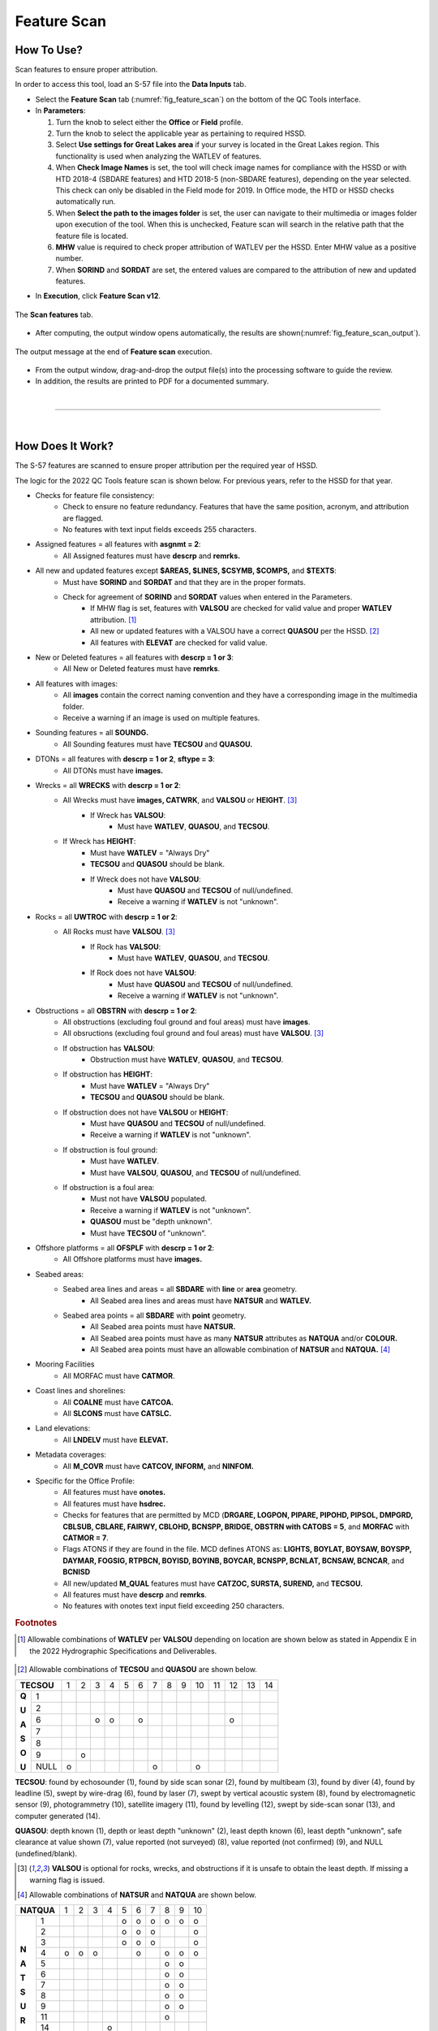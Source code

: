 .. _survey-feature-scan:

Feature Scan
------------

.. index::
    single: features

How To Use?
^^^^^^^^^^^

Scan features to ensure proper attribution.

In order to access this tool, load an S-57 file into the **Data Inputs** tab. 

* Select the **Feature Scan** tab (:numref:`fig_feature_scan`) on the bottom of the QC Tools interface.

* In **Parameters**:

  #. Turn the knob to select either the **Office** or **Field** profile.

  #. Turn the knob to select the applicable year as pertaining to required HSSD.

  #. Select **Use settings for Great Lakes area** if your survey is located in the Great Lakes region. This functionality is used when analyzing the WATLEV of features.  

  #. When **Check Image Names** is set, the tool will check image names for compliance with the HSSD or with HTD 2018-4 (SBDARE features) and HTD 2018-5 (non-SBDARE features), depending on the year selected. This check can only be disabled in the Field mode for 2019. In Office mode, the HTD or HSSD checks automatically run. 
  
  #. When **Select the path to the images folder** is set, the user can navigate to their multimedia or images folder upon execution of the tool. When this is unchecked, Feature scan will search in the relative path that the feature file is located.

  #. **MHW** value is required to check proper attribution of WATLEV per the HSSD. Enter MHW value as a positive number.

  #. When **SORIND** and **SORDAT** are set, the entered values are compared to the attribution of new and updated features.

.. index::
    single: feature scan

* In **Execution**, click **Feature Scan v12**.

.. _fig_feature_scan:
.. figure:: _static/feature_scan_interface.png
    :width: 700px
    :align: center
    :figclass: align-center

    The **Scan features** tab.

* After computing, the output window opens automatically, the results are shown(:numref:`fig_feature_scan_output`).

.. _fig_feature_scan_output:
.. figure:: _static/feature_scan_results.png
    :width: 240px
    :align: center
    :figclass: align-center

    The output message at the end of **Feature scan** execution.

* From the output window, drag-and-drop the output file(s) into the processing software to guide the review.

* In addition, the results are printed to PDF for a documented summary.

|

-----------------------------------------------------------

|

How Does It Work?
^^^^^^^^^^^^^^^^^

The S-57 features are scanned to ensure proper attribution per the required year of HSSD.

The logic for the 2022 QC Tools feature scan is shown below. For previous years, refer to the HSSD for that year.

* Checks for feature file consistency:
	* Check to ensure no feature redundancy. Features that have the same position, acronym, and attribution are flagged.
	* No features with text input fields exceeds 255 characters.
* Assigned features = all features with **asgnmt = 2**:
    * All Assigned features must have **descrp** and **remrks.**	
* All new and updated features except **$AREAS, $LINES, $CSYMB, $COMPS,** and **$TEXTS**:
    * Must have **SORIND** and **SORDAT** and that they are in the proper formats.
    * Check for agreement of **SORIND** and **SORDAT** values when entered in the Parameters.
	* If MHW flag is set, features with **VALSOU** are checked for valid value and proper **WATLEV** attribution. [1]_
	* All new or updated features with a VALSOU have a correct **QUASOU** per the HSSD. [2]_
	* All features with **ELEVAT** are checked for valid value.
* New or Deleted features = all features with **descrp = 1 or 3**:
    * All New or Deleted features must have **remrks**.
* All features with images:
	* All **images** contain the correct naming convention and they have a corresponding image in the multimedia folder.
	* Receive a warning if an image is used on multiple features.
* Sounding features = all **SOUNDG.**
    * All Sounding features must have **TECSOU** and **QUASOU.**
* DTONs = all features with **descrp = 1 or 2**, **sftype = 3**:
    * All DTONs must have **images.**
* Wrecks = all **WRECKS** with **descrp = 1 or 2**:
    * All Wrecks must have **images, CATWRK**, and **VALSOU** or **HEIGHT**. [3]_
	* If Wreck has **VALSOU**:
		* Must have **WATLEV**, **QUASOU**, and **TECSOU**.
    * If Wreck has **HEIGHT**:
        * Must have **WATLEV** = "Always Dry"
        * **TECSOU** and **QUASOU** should be blank.
	* If Wreck does not have **VALSOU**:
		* Must have **QUASOU** and **TECSOU** of null/undefined.
		* Receive a warning if **WATLEV** is not "unknown".
* Rocks = all **UWTROC** with **descrp = 1 or 2**:
    * All Rocks must have **VALSOU**. [3]_
	* If Rock has **VALSOU**:
		* Must have **WATLEV**, **QUASOU**, and **TECSOU**.
	* If Rock does not have **VALSOU**:
		* Must have **QUASOU** and **TECSOU** of null/undefined.
		* Receive a warning if **WATLEV** is not "unknown".
* Obstructions = all **OBSTRN** with **descrp = 1 or 2**:
    * All obstructions (excluding foul ground and foul areas) must have **images**.
    * All obsructions (excluding foul ground and foul areas) must have **VALSOU**. [3]_
    * If obstruction has **VALSOU**:
        * Obstruction must have **WATLEV**, **QUASOU**, and **TECSOU**.
    * If obstruction has **HEIGHT**:
        * Must have **WATLEV** = "Always Dry"
        * **TECSOU** and **QUASOU** should be blank.
    * If obstruction does not have **VALSOU** or **HEIGHT**:
        * Must have **QUASOU** and **TECSOU** of null/undefined.
        * Receive a warning if **WATLEV** is not "unknown".
    * If obstruction is foul ground:
        * Must have **WATLEV**.
        * Must have **VALSOU**, **QUASOU**, and **TECSOU** of null/undefined.
    * If obstruction is a foul area:
        * Must not have **VALSOU** populated.
        * Receive a warning if **WATLEV** is not "unknown".
        * **QUASOU** must be "depth unknown".
        * Must have **TECSOU** of "unknown".
* Offshore platforms = all **OFSPLF** with **descrp = 1 or 2**:
    * All Offshore platforms must have **images.**
* Seabed areas:
	* Seabed area lines and areas = all **SBDARE** with **line** or **area** geometry.
		* All Seabed area lines and areas must have **NATSUR** and **WATLEV.**
	* Seabed area points = all **SBDARE** with **point** geometry.
		* All Seabed area points must have **NATSUR.**
		* All Seabed area points must have as many **NATSUR** attributes as **NATQUA** and/or **COLOUR.**
		* All Seabed area points must have an allowable combination of **NATSUR** and **NATQUA.** [4]_
* Mooring Facilities
	* All MORFAC must have **CATMOR**.
* Coast lines and shorelines:
	* All **COALNE** must have **CATCOA.**
	* All **SLCONS** must have **CATSLC.**
* Land elevations:
	* All **LNDELV** must have **ELEVAT.**
* Metadata coverages:
	* All **M_COVR** must have **CATCOV, INFORM,** and **NINFOM.**
* Specific for the Office Profile:
    * All features must have **onotes.**
    * All features must have **hsdrec.**
    * Checks for features that are permitted by MCD (**DRGARE, LOGPON, PIPARE, PIPOHD, PIPSOL, DMPGRD, CBLSUB, CBLARE, FAIRWY, CBLOHD, BCNSPP, BRIDGE, OBSTRN with CATOBS = 5**, and **MORFAC** with **CATMOR = 7**.
    * Flags ATONS if they are found in the file. MCD defines ATONS as: **LIGHTS, BOYLAT, BOYSAW, BOYSPP, DAYMAR, FOGSIG, RTPBCN, BOYISD, BOYINB, BOYCAR, BCNSPP, BCNLAT, BCNSAW, BCNCAR**, and **BCNISD**
    * All new/updated **M_QUAL** features must have **CATZOC, SURSTA, SUREND,** and **TECSOU.**
    * All features must have **descrp** and **remrks**.
    * No features with onotes text input field exceeding 250 characters.

.. rubric:: Footnotes

.. [1] Allowable combinations of **WATLEV** per **VALSOU** depending on location are shown below as stated in Appendix E in the 2022 Hydrographic Specifications and Deliverables.

.. _fig_WATLEV_attribution:
.. figure:: _static/watlev_table.png
    :width: 600px
    :align: center
    :figclass: align-center
	
.. [2] Allowable combinations of **TECSOU** and **QUASOU** are shown below.

+------------+---+---+---+---+---+---+---+---+---+---+---+---+---+---+
|**TECSOU**  | 1 | 2 | 3 | 4 | 5 | 6 | 7 | 8 | 9 | 10| 11| 12| 13| 14|
+-----+------+---+---+---+---+---+---+---+---+---+---+---+---+---+---+
|     |   1  |   |   |   |   |   |   |   |   |   |   |   |   |   |   |
+**Q**+------+---+---+---+---+---+---+---+---+---+---+---+---+---+---+
|     |   2  |   |   |   |   |   |   |   |   |   |   |   |   |   |   |
+**U**+------+---+---+---+---+---+---+---+---+---+---+---+---+---+---+
|     |   6  |   |   | o | o |   | o |   |   |   |   |   | o |   |   |
+**A**+------+---+---+---+---+---+---+---+---+---+---+---+---+---+---+
|     |   7  |   |   |   |   |   |   |   |   |   |   |   |   |   |   |
+**S**+------+---+---+---+---+---+---+---+---+---+---+---+---+---+---+
|     |   8  |   |   |   |   |   |   |   |   |   |   |   |   |   |   |
+**O**+------+---+---+---+---+---+---+---+---+---+---+---+---+---+---+
|     |   9  |   | o |   |   |   |   |   |   |   |   |   |   |   |   |
+**U**+------+---+---+---+---+---+---+---+---+---+---+---+---+---+---+
|     | NULL | o |   |   |   |   |   | o |   |   | o |   |   |   |   |
+-----+------+---+---+---+---+---+---+---+---+---+---+---+---+---+---+

**TECSOU**: found by echosounder (1), found by side scan sonar (2), found by multibeam (3), found by diver (4), found by leadline (5), swept by wire-drag (6), found by laser (7), swept by vertical acoustic system (8), found by electromagnetic sensor (9), photogrammetry (10), satellite imagery (11), found by levelling (12), swept by side-scan sonar (13), and computer generated (14).

**QUASOU**: depth known (1), depth or least depth "unknown" (2), least depth known (6), least depth "unknown", safe clearance at value shown (7), value reported (not surveyed) (8), value reported (not confirmed) (9), and NULL (undefined/blank).

.. [3] **VALSOU** is optional for rocks, wrecks, and obstructions if it is unsafe to obtain the least depth. If missing a warning flag is issued.

.. [4] Allowable combinations of **NATSUR** and **NATQUA** are shown below.

+----------+---+---+---+---+---+---+---+---+---+---+
|**NATQUA**| 1 | 2 | 3 | 4 | 5 | 6 | 7 | 8 | 9 | 10|
+-----+----+---+---+---+---+---+---+---+---+---+---+
|     |  1 |   |   |   |   | o | o | o | o | o | o |
+     +----+---+---+---+---+---+---+---+---+---+---+
|     |  2 |   |   |   |   | o | o | o |   |   | o |
+     +----+---+---+---+---+---+---+---+---+---+---+
|     |  3 |   |   |   |   | o | o | o |   |   | o |
+     +----+---+---+---+---+---+---+---+---+---+---+
|**N**|  4 | o | o | o |   |   | o |   | o | o | o |
+     +----+---+---+---+---+---+---+---+---+---+---+
|**A**|  5 |   |   |   |   |   |   |   | o | o |   |
+     +----+---+---+---+---+---+---+---+---+---+---+
|**T**|  6 |   |   |   |   |   |   |   | o | o |   |
+     +----+---+---+---+---+---+---+---+---+---+---+
|**S**|  7 |   |   |   |   |   |   |   | o | o |   |
+     +----+---+---+---+---+---+---+---+---+---+---+
|**U**|  8 |   |   |   |   |   |   |   | o | o |   |
+     +----+---+---+---+---+---+---+---+---+---+---+
|**R**|  9 |   |   |   |   |   |   |   | o | o |   |
+     +----+---+---+---+---+---+---+---+---+---+---+
|     | 11 |   |   |   |   |   |   |   | o |   |   |
+     +----+---+---+---+---+---+---+---+---+---+---+
|     | 14 |   |   |   | o |   |   |   |   |   |   |
+     +----+---+---+---+---+---+---+---+---+---+---+
|     | 17 |   |   |   | o |   |   |   |   | o |   |
+     +----+---+---+---+---+---+---+---+---+---+---+
|     | 18 |   |   |   |   |   |   |   | o | o |   |
+-----+----+---+---+---+---+---+---+---+---+---+---+

**NATQUA**: fine (1), medium (2), coarse(3), broken (4), sticky (5) soft (6), stiff (7), volcanic (8), calcareous (9), hard (10)

**NATSUR**: mud (1), clay (2), silt (3), sand (4), stone (5), gravel (6), pebbles (7), cobbles (8), rock (9), lava (11), coral (14), shells (17), boulder (18)

-----------------------------------------------------------

|

What do you get?
^^^^^^^^^^^^^^^^^

Upon completion of the execution of **Feature Scan** you will receive a pop-up verification if your surface contains potential fliers or not (:numref:`fig_feature_scan_pop_up`).

.. _fig_feature_scan_pop_up:
.. figure:: _static/feature_scan_results.png
    :width: 240px
    :align: center
    :figclass: align-center

    The **Feature Scan** output message.

**Feature Scan** produces a .000 files containing "blue notes" which helps the user identify the locations flagged features.
Each test that results in a flag will have a corresponding feature in the output file.
The **NINFOM** field is used to describe the warning or error associated with the feature.
The **INFORM** field contains the corresponding test number from the PDF Report (:numref:`fig_feature_scan_bluenotes_fields`).
These can be loaded into your GIS software of choice for further analysis.


.. _fig_feature_scan_bluenotes:
.. figure:: _static/feature_scan_bluenotes.png
    :width: 700px
    :align: center
    :alt: flier indicated with blue note
    :figclass: align-center

    An example of a warning associated with an obstruction identified with a blue note ($CSYMB).

.. _fig_feature_scan_bluenotes_fields:
.. figure:: _static/feature_scan_bluenotes_fields.png
    :width: 700px
    :align: center
    :alt: NINFOM and INFORM shown for one specific feature
    :figclass: align-center

    An example of one feature with multiple flags. The "Information" field shows the corresponding section from the PDF Report,
    the "Information in national language" field shows a description of the flag.

**Feature Scan** produces a PDF report that indicates what checks were performed and the results of the checks (:numref:`fig_feature_scan_pdf_results`). At the end of the report, a summary indicates how many warnings and errors were identified grouped by type (:numref:`fig_feature_scan_summary`).

.. _fig_feature_scan_pdf_results:
.. figure:: _static/feature_scan_pdfresults.png
    :width: 700px
    :align: center
    :alt: fliers tab
    :figclass: align-center

    An example of a **Feature Scan** PDF report.

.. _fig_feature_scan_summary:
.. figure:: _static/feature_scan_summary.png
    :width: 500px
    :align: center
    :alt: fliers tab
    :figclass: align-center

    An example of the **Feature Scan** summary.


